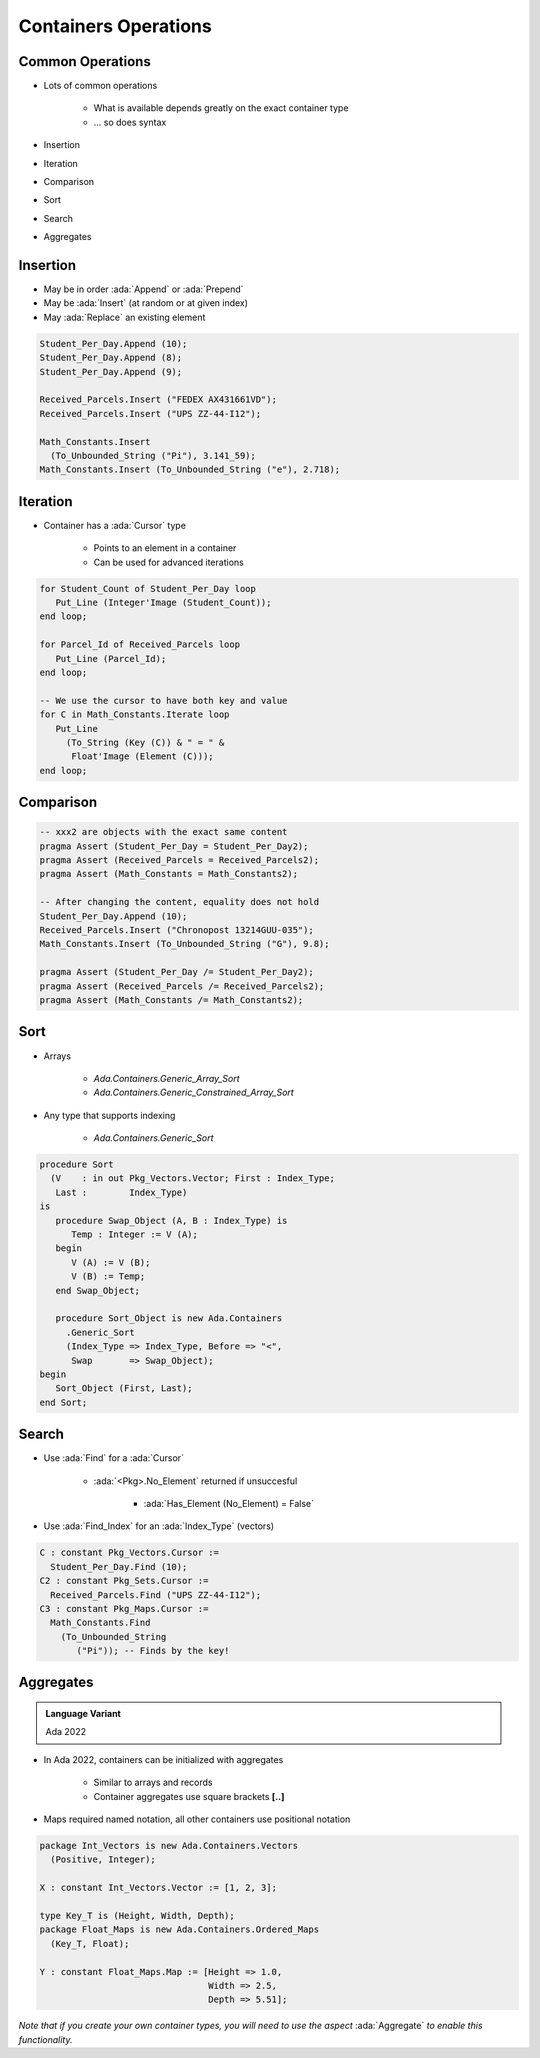 =======================
Containers Operations
=======================

-------------------
Common Operations
-------------------

* Lots of common operations

    - What is available depends greatly on the exact container type
    - ... so does syntax

* Insertion
* Iteration
* Comparison
* Sort
* Search
* Aggregates

-----------
Insertion
-----------

* May be in order :ada:`Append` or :ada:`Prepend`
* May be :ada:`Insert` (at random or at given index)
* May :ada:`Replace` an existing element

.. code:: Ada

   Student_Per_Day.Append (10);
   Student_Per_Day.Append (8);
   Student_Per_Day.Append (9);

   Received_Parcels.Insert ("FEDEX AX431661VD");
   Received_Parcels.Insert ("UPS ZZ-44-I12");

   Math_Constants.Insert
     (To_Unbounded_String ("Pi"), 3.141_59);
   Math_Constants.Insert (To_Unbounded_String ("e"), 2.718);

-----------
Iteration
-----------

* Container has a :ada:`Cursor` type

    - Points to an element in a container
    - Can be used for advanced iterations

.. code:: Ada

   for Student_Count of Student_Per_Day loop
      Put_Line (Integer'Image (Student_Count));
   end loop;

   for Parcel_Id of Received_Parcels loop
      Put_Line (Parcel_Id);
   end loop;

   -- We use the cursor to have both key and value
   for C in Math_Constants.Iterate loop
      Put_Line
        (To_String (Key (C)) & " = " &
         Float'Image (Element (C)));
   end loop;

------------
Comparison
------------

.. code:: Ada

   -- xxx2 are objects with the exact same content
   pragma Assert (Student_Per_Day = Student_Per_Day2);
   pragma Assert (Received_Parcels = Received_Parcels2);
   pragma Assert (Math_Constants = Math_Constants2);

   -- After changing the content, equality does not hold
   Student_Per_Day.Append (10);
   Received_Parcels.Insert ("Chronopost 13214GUU-035");
   Math_Constants.Insert (To_Unbounded_String ("G"), 9.8);

   pragma Assert (Student_Per_Day /= Student_Per_Day2);
   pragma Assert (Received_Parcels /= Received_Parcels2);
   pragma Assert (Math_Constants /= Math_Constants2);

------
Sort
------

* Arrays

   - `Ada.Containers.Generic_Array_Sort`
   - `Ada.Containers.Generic_Constrained_Array_Sort`

* Any type that supports indexing

   - `Ada.Containers.Generic_Sort`

.. code:: Ada

   procedure Sort
     (V    : in out Pkg_Vectors.Vector; First : Index_Type;
      Last :        Index_Type)
   is
      procedure Swap_Object (A, B : Index_Type) is
         Temp : Integer := V (A);
      begin
         V (A) := V (B);
         V (B) := Temp;
      end Swap_Object;

      procedure Sort_Object is new Ada.Containers
        .Generic_Sort
        (Index_Type => Index_Type, Before => "<",
         Swap       => Swap_Object);
   begin
      Sort_Object (First, Last);
   end Sort;

--------
Search
--------

* Use :ada:`Find` for a :ada:`Cursor`

    - :ada:`<Pkg>.No_Element` returned if unsuccesful

        + :ada:`Has_Element (No_Element) = False`

* Use :ada:`Find_Index` for an :ada:`Index_Type` (vectors)

.. code:: Ada

   C : constant Pkg_Vectors.Cursor :=
     Student_Per_Day.Find (10);
   C2 : constant Pkg_Sets.Cursor :=
     Received_Parcels.Find ("UPS ZZ-44-I12");
   C3 : constant Pkg_Maps.Cursor :=
     Math_Constants.Find
       (To_Unbounded_String
          ("Pi")); -- Finds by the key!

------------
Aggregates
------------

.. admonition:: Language Variant

    Ada 2022

* In Ada 2022, containers can be initialized with aggregates

   * Similar to arrays and records
   * Container aggregates use square brackets **[..]**

* Maps required named notation, all other containers use positional notation

.. code:: Ada

   package Int_Vectors is new Ada.Containers.Vectors
     (Positive, Integer);

   X : constant Int_Vectors.Vector := [1, 2, 3];

   type Key_T is (Height, Width, Depth);
   package Float_Maps is new Ada.Containers.Ordered_Maps
     (Key_T, Float);

   Y : constant Float_Maps.Map := [Height => 1.0,
                                   Width => 2.5,
                                   Depth => 5.51];

*Note that if you create your own container types, you will need to use the aspect* :ada:`Aggregate` *to enable this functionality.*

